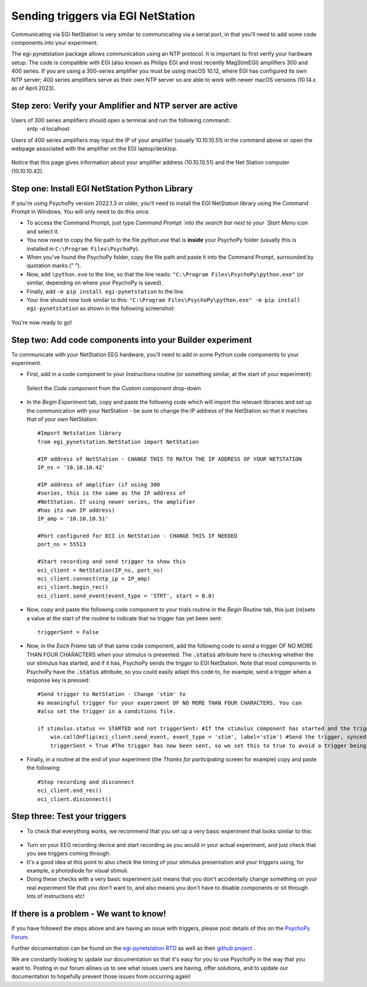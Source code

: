 .. _egi:

Sending triggers via EGI NetStation
=================================================

Communicating via EGI NetStation is very similar to communicating via a serial port, in that you'll need to add some code components into your experiment. 

The egi-pynetstation package allows communication using an NTP protocol. It is important to first verify your hardware setup. The code is compatible with EGI (also known as Philips EGI and most recently MagStimEGI) amplifiers 300 and 400 series. If you are using a 300-series amplifier you must be using macOS 10.12, where EGI has configured its own NTP server; 400 series amplifiers
serve as their own NTP server so are able to work with newer macOS versions (10.14.x as of April 2023).  

Step zero: Verify your Amplifier and NTP server are active
-------------------------------------------------------------

Users of 300 series amplifiers should open a terminal and run the following command::
    sntp -d localhost
    
Users of 400 series amplifiers may input the IP of your amplifier (usually 10.10.10.51) in the command above or open the webpage associated with the amplifier on the EGI laptop/desktop. 

.. figure:: /images/egi-netstation.png

Notice that this page gives information about your amplifier address (10.10.10.51) and the Net Station computer (10.10.10.42).

Step one: Install EGI NetStation Python Library
-------------------------------------------------------------

If you're using PsychoPy version 2022.1.3 or older, you'll need to install the EGI NetStation library using the Command Prompt in Windows. You will only need to do this once.

* To access the Command Prompt, just type `Command Prompt `into the search bar next to your `Start Menu` icon and select it.
* You now need to copy the file path to the file `python.exe` that is **inside** your PsychoPy folder (usually this is installed in ``C:\Program Files\PsychoPy``).
* When you've found the PsychoPy folder, copy the file path and paste it into the Command Prompt, surrounded by quotation marks (" ").
* Now, add ``\python.exe`` to the line, so that the line reads: ``"C:\Program Files\PsychoPy\python.exe"`` (or similar, depending on where your PsychoPy is saved).
* Finally, add ``-m pip install egi-pynetstation`` to the line.
* Your line should now look similar to this: ``"C:\Program Files\PsychoPy\python.exe" -m pip install egi-pynetstation`` as shown in the following screenshot:

.. figure:: /images/cmd.png

You're now ready to go!

Step two: Add code components into your Builder experiment
-------------------------------------------------------------
To communicate with your NetStation EEG hardware, you'll need to add in some Python code components to your experiment.

* First, add in a code component to your `Instructions` routine (or something similar, at the start of your experiment):

.. figure:: /images/insertCode.png

    Select the `Code component` from the `Custom` component drop-down

* In the `Begin Experiment` tab, copy and paste the following code which will import the relevant libraries and set up the communication with your NetStation - be sure to change the IP address of the NetStation so that it matches that of your own NetStation::

    #Import Netstation library
    from egi_pynetstation.NetStation import NetStation

    #IP address of NetStation - CHANGE THIS TO MATCH THE IP ADDRESS OF YOUR NETSTATION
    IP_ns = '10.10.10.42'

    #IP address of amplifier (if using 300
    #series, this is the same as the IP address of
    #NetStation. If using newer series, the amplifier
    #has its own IP address)
    IP_amp = '10.10.10.51'

    #Port configured for ECI in NetStation - CHANGE THIS IF NEEDED
    port_ns = 55513

    #Start recording and send trigger to show this
    eci_client = NetStation(IP_ns, port_ns)
    eci_client.connect(ntp_ip = IP_amp)
    eci_client.begin_rec()
    eci_client.send_event(event_type = 'STRT', start = 0.0)

* Now, copy and paste the following code component to your trials routine in the `Begin Routine` tab, this just (re)sets a value at the start of the routine to indicate that no trigger has yet been sent::

    triggerSent = False

* Now, in the `Each Frame` tab of that same code component, add the following code to send a trigger OF NO MORE THAN FOUR CHARACTERS when your stimulus is presented. The :code:`.status` attribute here is checking whether the our stimulus has started, and if it has, PsychoPy sends the trigger to EGI NetStation. Note that most components in PsychoPy have the :code:`.status` attribute, so you could easily adapt this code to, for example, send a trigger when a response key is pressed::

    #Send trigger to NetStation - Change 'stim' to
    #a meaningful trigger for your experiment OF NO MORE THAN FOUR CHARACTERS. You can
    #also set the trigger in a conditions file.

    if stimulus.status == STARTED and not triggerSent: #If the stimulus component has started and the trigger has not yet been sent. Change 'stimulus' to match the name of the component you want the trigger to be sent at the same time as
        win.callOnFlip(eci_client.send_event, event_type = 'stim', label='stim') #Send the trigger, synced to the screen refresh
        triggerSent = True #The trigger has now been sent, so we set this to true to avoid a trigger being sent on each frame

* Finally, in a routine at the end of your experiment (the `Thanks for participating` screen for example) copy and paste the following::

    #Stop recording and disconnect
    eci_client.end_rec()
    eci_client.disconnect()


Step three: Test your triggers
-------------------------------------------------------------

* To check that everything works, we recommend that you set up a very basic experiment that looks similar to this:

.. figure:: /images/serialExp.png



* Turn on your EEG recording device and start recording as you would in your actual experiment, and just check that you see triggers coming through.
* It's a good idea at this point to also check the timing of your stimulus presentation and your triggers using, for example, a photodiode for visual stimuli.
* Doing these checks with a very basic experiment just means that you don't accidentally change something on your real experiment file that you don't want to, and also means you don't have to disable components or sit through lots of instructions etc!


If there is a problem - We want to know!
-------------------------------------------------------------
If you have followed the steps above and are having an issue with triggers, please post details of this on the `PsychoPy Forum <https://discourse.psychopy.org/>`_.

Further documentation can be found on the `egi-pynetstation RTD <https://egi-pynetstation.readthedocs.io/en/latest/>`_ as well as their
`github project <https://github.com/nimh-sfim/egi-pynetstation>`_ .

We are constantly looking to update our documentation so that it's easy for you to use PsychoPy in the way that you want to. Posting in our forum allows us to see what issues users are having, offer solutions, and to update our documentation to hopefully prevent those issues from occurring again!